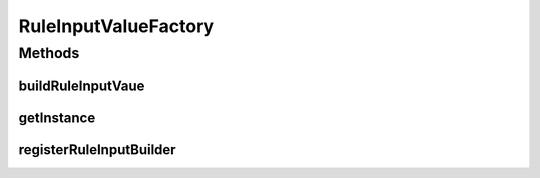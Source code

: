.. java:import:: com.github.kislayverma.rulette.core.ruleinput.value IInputValue

.. java:import:: com.github.kislayverma.rulette.core.ruleinput.value IInputValueBuilder

.. java:import:: java.util Map

.. java:import:: java.util.concurrent ConcurrentHashMap

.. java:import:: org.slf4j Logger

.. java:import:: org.slf4j LoggerFactory

RuleInputValueFactory
=====================

.. java:package:: com.github.kislayverma.rulette.core.ruleinput
   :noindex:

.. java:type:: public class RuleInputValueFactory

Methods
-------
buildRuleInputVaue
^^^^^^^^^^^^^^^^^^

.. java:method:: public IInputValue buildRuleInputVaue(String ruleInputName, String rawValue) throws Exception
   :outertype: RuleInputValueFactory

getInstance
^^^^^^^^^^^

.. java:method:: public static RuleInputValueFactory getInstance()
   :outertype: RuleInputValueFactory

registerRuleInputBuilder
^^^^^^^^^^^^^^^^^^^^^^^^

.. java:method:: public void registerRuleInputBuilder(String ruleInputName, IInputValueBuilder builder)
   :outertype: RuleInputValueFactory

